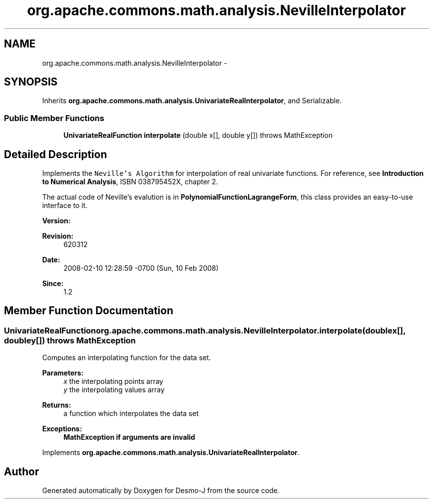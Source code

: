 .TH "org.apache.commons.math.analysis.NevilleInterpolator" 3 "Wed Dec 4 2013" "Version 1.0" "Desmo-J" \" -*- nroff -*-
.ad l
.nh
.SH NAME
org.apache.commons.math.analysis.NevilleInterpolator \- 
.SH SYNOPSIS
.br
.PP
.PP
Inherits \fBorg\&.apache\&.commons\&.math\&.analysis\&.UnivariateRealInterpolator\fP, and Serializable\&.
.SS "Public Member Functions"

.in +1c
.ti -1c
.RI "\fBUnivariateRealFunction\fP \fBinterpolate\fP (double x[], double y[])  throws MathException "
.br
.in -1c
.SH "Detailed Description"
.PP 
Implements the \fCNeville's Algorithm\fP for interpolation of real univariate functions\&. For reference, see \fBIntroduction to Numerical Analysis\fP, ISBN 038795452X, chapter 2\&. 
.PP
The actual code of Neville's evalution is in \fBPolynomialFunctionLagrangeForm\fP, this class provides an easy-to-use interface to it\&.
.PP
\fBVersion:\fP
.RS 4
.RE
.PP
\fBRevision:\fP
.RS 4
620312 
.RE
.PP
\fBDate:\fP
.RS 4
2008-02-10 12:28:59 -0700 (Sun, 10 Feb 2008) 
.RE
.PP
\fBSince:\fP
.RS 4
1\&.2 
.RE
.PP

.SH "Member Function Documentation"
.PP 
.SS "\fBUnivariateRealFunction\fP org\&.apache\&.commons\&.math\&.analysis\&.NevilleInterpolator\&.interpolate (doublex[], doubley[]) throws \fBMathException\fP"
Computes an interpolating function for the data set\&.
.PP
\fBParameters:\fP
.RS 4
\fIx\fP the interpolating points array 
.br
\fIy\fP the interpolating values array 
.RE
.PP
\fBReturns:\fP
.RS 4
a function which interpolates the data set 
.RE
.PP
\fBExceptions:\fP
.RS 4
\fI\fBMathException\fP\fP if arguments are invalid 
.RE
.PP

.PP
Implements \fBorg\&.apache\&.commons\&.math\&.analysis\&.UnivariateRealInterpolator\fP\&.

.SH "Author"
.PP 
Generated automatically by Doxygen for Desmo-J from the source code\&.
